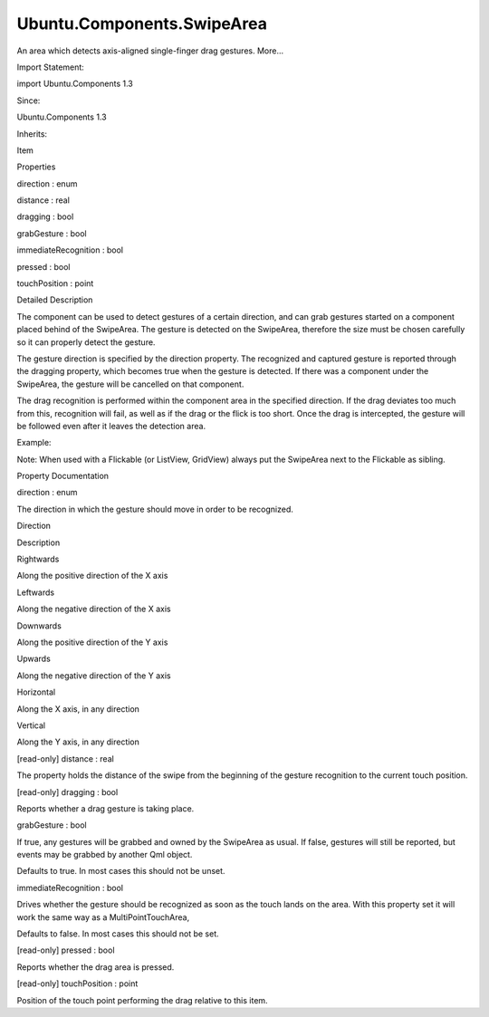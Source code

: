 Ubuntu.Components.SwipeArea
===========================

.. raw:: html

   <p>

An area which detects axis-aligned single-finger drag gestures. More...

.. raw:: html

   </p>

.. raw:: html

   <!-- @@@SwipeArea -->

.. raw:: html

   <table class="alignedsummary">

.. raw:: html

   <tr>

.. raw:: html

   <td class="memItemLeft rightAlign topAlign">

Import Statement:

.. raw:: html

   </td>

.. raw:: html

   <td class="memItemRight bottomAlign">

import Ubuntu.Components 1.3

.. raw:: html

   </td>

.. raw:: html

   </tr>

.. raw:: html

   <tr>

.. raw:: html

   <td class="memItemLeft rightAlign topAlign">

Since:

.. raw:: html

   </td>

.. raw:: html

   <td class="memItemRight bottomAlign">

Ubuntu.Components 1.3

.. raw:: html

   </td>

.. raw:: html

   </tr>

.. raw:: html

   <tr>

.. raw:: html

   <td class="memItemLeft rightAlign topAlign">

Inherits:

.. raw:: html

   </td>

.. raw:: html

   <td class="memItemRight bottomAlign">

.. raw:: html

   <p>

Item

.. raw:: html

   </p>

.. raw:: html

   </td>

.. raw:: html

   </tr>

.. raw:: html

   </table>

.. raw:: html

   <ul>

.. raw:: html

   </ul>

.. raw:: html

   <h2 id="properties">

Properties

.. raw:: html

   </h2>

.. raw:: html

   <ul>

.. raw:: html

   <li class="fn">

direction : enum

.. raw:: html

   </li>

.. raw:: html

   <li class="fn">

distance : real

.. raw:: html

   </li>

.. raw:: html

   <li class="fn">

dragging : bool

.. raw:: html

   </li>

.. raw:: html

   <li class="fn">

grabGesture : bool

.. raw:: html

   </li>

.. raw:: html

   <li class="fn">

immediateRecognition : bool

.. raw:: html

   </li>

.. raw:: html

   <li class="fn">

pressed : bool

.. raw:: html

   </li>

.. raw:: html

   <li class="fn">

touchPosition : point

.. raw:: html

   </li>

.. raw:: html

   </ul>

.. raw:: html

   <!-- $$$SwipeArea-description -->

.. raw:: html

   <h2 id="details">

Detailed Description

.. raw:: html

   </h2>

.. raw:: html

   </p>

.. raw:: html

   <p>

The component can be used to detect gestures of a certain direction, and
can grab gestures started on a component placed behind of the SwipeArea.
The gesture is detected on the SwipeArea, therefore the size must be
chosen carefully so it can properly detect the gesture.

.. raw:: html

   </p>

.. raw:: html

   <p>

The gesture direction is specified by the direction property. The
recognized and captured gesture is reported through the dragging
property, which becomes true when the gesture is detected. If there was
a component under the SwipeArea, the gesture will be cancelled on that
component.

.. raw:: html

   </p>

.. raw:: html

   <p>

The drag recognition is performed within the component area in the
specified direction. If the drag deviates too much from this,
recognition will fail, as well as if the drag or the flick is too short.
Once the drag is intercepted, the gesture will be followed even after it
leaves the detection area.

.. raw:: html

   </p>

.. raw:: html

   <p>

Example:

.. raw:: html

   </p>

.. raw:: html

   <pre class="qml">import QtQuick 2.4
   import Ubuntu.Components 1.3
   <span class="type"><a href="Ubuntu.Components.MainView.md">MainView</a></span> {
   <span class="name">width</span>: <span class="name">units</span>.<span class="name">gu</span>(<span class="number">40</span>)
   <span class="name">height</span>: <span class="name">units</span>.<span class="name">gu</span>(<span class="number">70</span>)
   <span class="type"><a href="Ubuntu.Components.Page.md">Page</a></span> {
   <span class="name">title</span>: <span class="string">&quot;SwipeArea sample&quot;</span>
   <span class="type"><a href="index.html">SwipeArea</a></span> {
   <span class="type">anchors</span> {
   <span class="name">left</span>: <span class="name">parent</span>.<span class="name">left</span>
   <span class="name">right</span>: <span class="name">parent</span>.<span class="name">right</span>
   <span class="name">bottom</span>: <span class="name">parent</span>.<span class="name">bottom</span>
   }
   <span class="name">height</span>: <span class="name">units</span>.<span class="name">gu</span>(<span class="number">5</span>)
   <span class="name">direction</span>: <span class="name">SwipeArea</span>.<span class="name">Upwards</span>
   <span class="type"><a href="Ubuntu.Components.Label.md">Label</a></span> {
   <span class="name">text</span>: <span class="string">&quot;Drag upwards&quot;</span>
   <span class="type">anchors</span> {
   <span class="name">centerIn</span>: <span class="name">parent</span>
   <span class="name">verticalOffset</span>: <span class="name">parent</span>.<span class="name">dragging</span> ? <span class="name">parent</span>.<span class="name">distance</span> : <span class="number">0</span>
   }
   }
   }
   }
   }</pre>

.. raw:: html

   <p>

Note: When used with a Flickable (or ListView, GridView) always put the
SwipeArea next to the Flickable as sibling.

.. raw:: html

   </p>

.. raw:: html

   <!-- @@@SwipeArea -->

.. raw:: html

   <h2>

Property Documentation

.. raw:: html

   </h2>

.. raw:: html

   <!-- $$$direction -->

.. raw:: html

   <table class="qmlname">

.. raw:: html

   <tr valign="top" id="direction-prop">

.. raw:: html

   <td class="tblQmlPropNode">

.. raw:: html

   <p>

direction : enum

.. raw:: html

   </p>

.. raw:: html

   </td>

.. raw:: html

   </tr>

.. raw:: html

   </table>

.. raw:: html

   <p>

The direction in which the gesture should move in order to be
recognized.

.. raw:: html

   </p>

.. raw:: html

   <table class="generic">

.. raw:: html

   <thead>

.. raw:: html

   <tr class="qt-style">

.. raw:: html

   <th>

Direction

.. raw:: html

   </th>

.. raw:: html

   <th>

Description

.. raw:: html

   </th>

.. raw:: html

   </tr>

.. raw:: html

   </thead>

.. raw:: html

   <tr valign="top">

.. raw:: html

   <td>

Rightwards

.. raw:: html

   </td>

.. raw:: html

   <td>

Along the positive direction of the X axis

.. raw:: html

   </td>

.. raw:: html

   </tr>

.. raw:: html

   <tr valign="top">

.. raw:: html

   <td>

Leftwards

.. raw:: html

   </td>

.. raw:: html

   <td>

Along the negative direction of the X axis

.. raw:: html

   </td>

.. raw:: html

   </tr>

.. raw:: html

   <tr valign="top">

.. raw:: html

   <td>

Downwards

.. raw:: html

   </td>

.. raw:: html

   <td>

Along the positive direction of the Y axis

.. raw:: html

   </td>

.. raw:: html

   </tr>

.. raw:: html

   <tr valign="top">

.. raw:: html

   <td>

Upwards

.. raw:: html

   </td>

.. raw:: html

   <td>

Along the negative direction of the Y axis

.. raw:: html

   </td>

.. raw:: html

   </tr>

.. raw:: html

   <tr valign="top">

.. raw:: html

   <td>

Horizontal

.. raw:: html

   </td>

.. raw:: html

   <td>

Along the X axis, in any direction

.. raw:: html

   </td>

.. raw:: html

   </tr>

.. raw:: html

   <tr valign="top">

.. raw:: html

   <td>

Vertical

.. raw:: html

   </td>

.. raw:: html

   <td>

Along the Y axis, in any direction

.. raw:: html

   </td>

.. raw:: html

   </tr>

.. raw:: html

   </table>

.. raw:: html

   <!-- @@@direction -->

.. raw:: html

   <table class="qmlname">

.. raw:: html

   <tr valign="top" id="distance-prop">

.. raw:: html

   <td class="tblQmlPropNode">

.. raw:: html

   <p>

[read-only] distance : real

.. raw:: html

   </p>

.. raw:: html

   </td>

.. raw:: html

   </tr>

.. raw:: html

   </table>

.. raw:: html

   <p>

The property holds the distance of the swipe from the beginning of the
gesture recognition to the current touch position.

.. raw:: html

   </p>

.. raw:: html

   <!-- @@@distance -->

.. raw:: html

   <table class="qmlname">

.. raw:: html

   <tr valign="top" id="dragging-prop">

.. raw:: html

   <td class="tblQmlPropNode">

.. raw:: html

   <p>

[read-only] dragging : bool

.. raw:: html

   </p>

.. raw:: html

   </td>

.. raw:: html

   </tr>

.. raw:: html

   </table>

.. raw:: html

   <p>

Reports whether a drag gesture is taking place.

.. raw:: html

   </p>

.. raw:: html

   <!-- @@@dragging -->

.. raw:: html

   <table class="qmlname">

.. raw:: html

   <tr valign="top" id="grabGesture-prop">

.. raw:: html

   <td class="tblQmlPropNode">

.. raw:: html

   <p>

grabGesture : bool

.. raw:: html

   </p>

.. raw:: html

   </td>

.. raw:: html

   </tr>

.. raw:: html

   </table>

.. raw:: html

   <p>

If true, any gestures will be grabbed and owned by the SwipeArea as
usual. If false, gestures will still be reported, but events may be
grabbed by another Qml object.

.. raw:: html

   </p>

.. raw:: html

   <p>

Defaults to true. In most cases this should not be unset.

.. raw:: html

   </p>

.. raw:: html

   <!-- @@@grabGesture -->

.. raw:: html

   <table class="qmlname">

.. raw:: html

   <tr valign="top" id="immediateRecognition-prop">

.. raw:: html

   <td class="tblQmlPropNode">

.. raw:: html

   <p>

immediateRecognition : bool

.. raw:: html

   </p>

.. raw:: html

   </td>

.. raw:: html

   </tr>

.. raw:: html

   </table>

.. raw:: html

   <p>

Drives whether the gesture should be recognized as soon as the touch
lands on the area. With this property set it will work the same way as a
MultiPointTouchArea,

.. raw:: html

   </p>

.. raw:: html

   <p>

Defaults to false. In most cases this should not be set.

.. raw:: html

   </p>

.. raw:: html

   <!-- @@@immediateRecognition -->

.. raw:: html

   <table class="qmlname">

.. raw:: html

   <tr valign="top" id="pressed-prop">

.. raw:: html

   <td class="tblQmlPropNode">

.. raw:: html

   <p>

[read-only] pressed : bool

.. raw:: html

   </p>

.. raw:: html

   </td>

.. raw:: html

   </tr>

.. raw:: html

   </table>

.. raw:: html

   <p>

Reports whether the drag area is pressed.

.. raw:: html

   </p>

.. raw:: html

   <!-- @@@pressed -->

.. raw:: html

   <table class="qmlname">

.. raw:: html

   <tr valign="top" id="touchPosition-prop">

.. raw:: html

   <td class="tblQmlPropNode">

.. raw:: html

   <p>

[read-only] touchPosition : point

.. raw:: html

   </p>

.. raw:: html

   </td>

.. raw:: html

   </tr>

.. raw:: html

   </table>

.. raw:: html

   <p>

Position of the touch point performing the drag relative to this item.

.. raw:: html

   </p>

.. raw:: html

   <!-- @@@touchPosition -->


